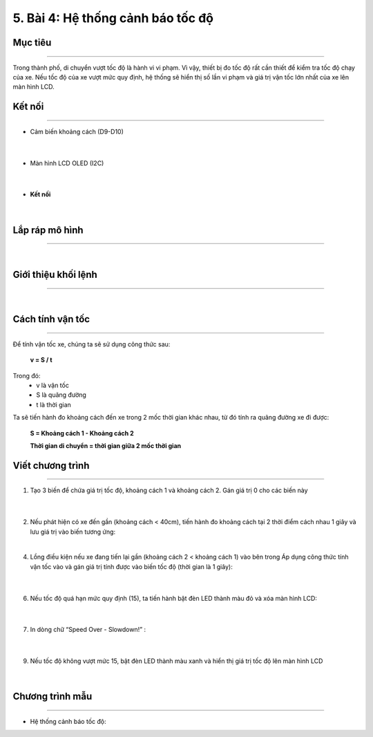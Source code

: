 5. Bài 4: Hệ thống cảnh báo tốc độ
=================================

Mục tiêu 
----------
--------------

Trong thành phố, di chuyển vượt tốc độ là hành vi vi phạm. Vì vậy, thiết bị đo tốc độ rất cần thiết để kiểm tra tốc độ chạy của xe. Nếu tốc độ của xe vượt mức quy định, hệ thống sẽ hiển thị số lần vi phạm và giá trị vận tốc lớn nhất của xe lên màn hình LCD. 

Kết nối
----------
--------------

- Cảm biến khoảng cách (D9-D10)

    .. image:: images/cityuno4_1.png
        :scale: 90%
        :align: center 
    |
- Màn hình LCD OLED (I2C)

    .. image:: images/cityuno4_2.png
        :scale: 90%
        :align: center 
    |
- **Kết nối**

    .. image:: images/bai_5.3.png
        :scale: 90%
        :align: center 
    |


Lắp ráp mô hình 
-------------
---------------

    .. image:: images/bai_5.4.png
        :scale: 90%
        :align: center 
    |
    
Giới thiệu khối lệnh 
--------------
----------------

    .. image:: images/cityuno4_3.png
        :scale: 90%
        :align: center 
    |

Cách tính vận tốc 
----------
-------------

    .. image:: images/bai_5.7.png
        :scale: 90%
        :align: right

Để tính vận tốc xe, chúng ta sẽ sử dụng công thức sau:
 
    **v = S / t**

Trong đó:
    - v là vận tốc 
    - S là quãng đường
    - t là thời gian

Ta sẽ tiến hành đo khoảng cách đến xe trong 2 mốc thời gian khác nhau, từ đó tính ra quãng đường xe đi được:

    **S = Khoảng cách 1 - Khoảng cách 2**

    **Thời gian di chuyển = thời gian giữa 2 mốc thời gian**

    .. image:: images/bai_5.8.png
        :scale: 90%
        :align: center 


Viết chương trình 
----------
------------

1. Tạo 3 biến để chứa giá trị tốc độ, khoảng cách 1 và khoảng cách 2. Gán giá trị 0 cho các biến này

    .. image:: images/cityuno4_4.png
        :scale: 90%
        :align: center 
    |
2.  Nếu phát hiện có xe đến gần (khoảng cách < 40cm), tiến hành đo khoảng cách tại 2 thời điểm cách nhau 1 giây và lưu giá trị vào biến tương ứng:

    .. image:: images/cityuno4_5.png
        :scale: 90%
        :align: center 
    |
4. Lồng điều kiện nếu xe đang tiến lại gần (khoảng cách 2 < khoảng cách 1) vào bên trong Áp dụng công thức tính vận tốc vào và gán giá trị tính được vào biến tốc độ (thời gian là 1 giây):

    .. image:: images/cityuno4_6.png
        :scale: 90%
        :align: center 
    |

6. Nếu tốc độ quá hạn mức quy định (15), ta tiến hành bật đèn LED thành màu đỏ và xóa màn hình LCD:

    .. image:: images/cityuno4_7.png
        :scale: 90%
        :align: center 
    |
7. In dòng chữ “Speed Over - Slowdown!” :

    .. image:: images/cityuno4_8.png
        :scale: 90%
        :align: center 
    |

9. Nếu tốc độ không vượt mức 15, bật đèn LED thành màu xanh và hiển thị giá trị tốc độ lên màn hình LCD

    .. image:: images/cityuno4_9.png
        :scale: 90%
        :align: center 
    |

Chương trình mẫu 
---------------
-----------------

- Hệ thống cảnh báo tốc độ: 

.. image:: images/cityuno4_10.png
        :scale: 90%
        :align: center 
    |


























